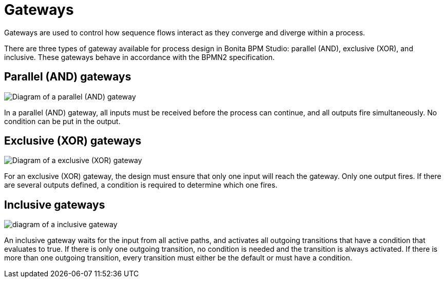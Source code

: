 = Gateways
:description: Gateways are used to control how sequence flows interact as they converge and diverge within a process.

Gateways are used to control how sequence flows interact as they converge and diverge within a process.

There are three types of gateway available for process design in Bonita BPM Studio: parallel (AND), exclusive (XOR), and inclusive. These gateways behave in accordance with the BPMN2 specification.

== Parallel (AND) gateways

image::images/images-6_0/papde_pm_diag_gateways_parallel_gate.png[Diagram of a parallel (AND) gateway]

In a parallel (AND) gateway, all inputs must be received before the process can continue, and all outputs fire simultaneously. No condition can be put in the output.

== Exclusive (XOR) gateways

image::images/images-6_0/papde_pm_diag_gateways_exclusive_gate.png[Diagram of a exclusive (XOR) gateway]

For an exclusive (XOR) gateway, the design must ensure that only one input will reach the gateway. Only one output fires. If there are
several outputs defined, a condition is required to determine which one fires.

== Inclusive gateways

image::images/images-6_0/papde_pm_diag_gateways_inclusive_gate.png[diagram of a inclusive gateway]

An inclusive gateway waits for the input from all active paths, and activates all outgoing transitions that have a condition that
evaluates to true. If there is only one outgoing transition, no condition is needed and the transition is always activated. If there is more than one outgoing transition, every transition must either be the default or must have a condition.
